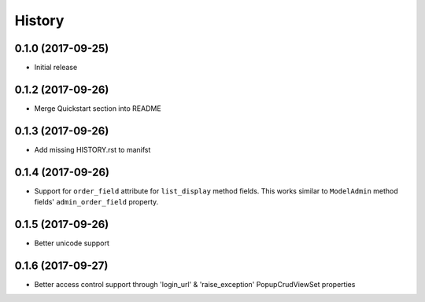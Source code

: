 History
-------

0.1.0 (2017-09-25)
++++++++++++++++++

* Initial release

0.1.2 (2017-09-26)
++++++++++++++++++

* Merge Quickstart section into README

0.1.3 (2017-09-26)
++++++++++++++++++

* Add missing HISTORY.rst to manifst

0.1.4 (2017-09-26)
++++++++++++++++++

* Support for ``order_field`` attribute for ``list_display`` method fields.
  This works similar to ``ModelAdmin`` method fields' ``admin_order_field``
  property.

0.1.5 (2017-09-26)
++++++++++++++++++

* Better unicode support

0.1.6 (2017-09-27)
++++++++++++++++++

* Better access control support through 'login_url' & 'raise_exception'
  PopupCrudViewSet properties

